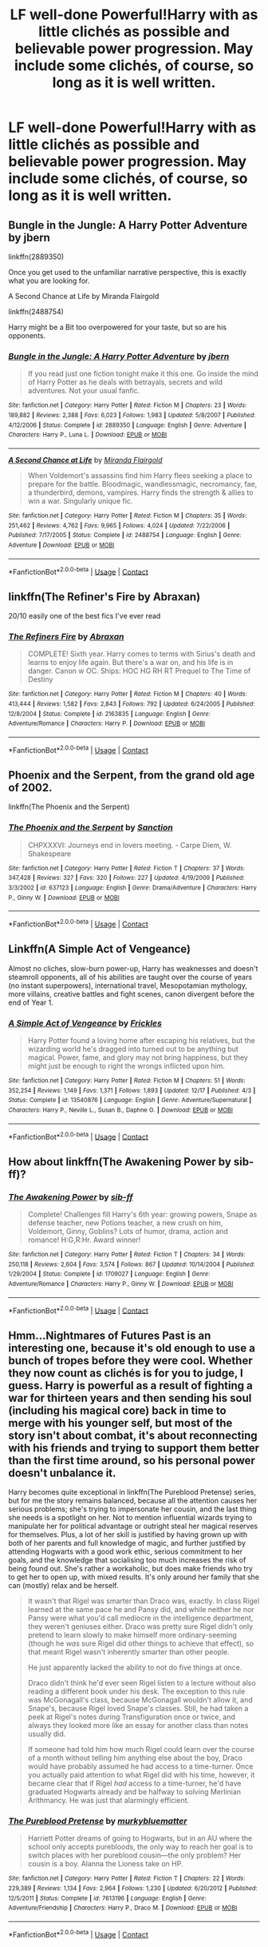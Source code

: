 #+TITLE: LF well-done Powerful!Harry with as little clichés as possible and believable power progression. May include some clichés, of course, so long as it is well written.

* LF well-done Powerful!Harry with as little clichés as possible and believable power progression. May include some clichés, of course, so long as it is well written.
:PROPERTIES:
:Author: maxart2001
:Score: 10
:DateUnix: 1608849859.0
:DateShort: 2020-Dec-25
:FlairText: Request
:END:

** Bungle in the Jungle: A Harry Potter Adventure by jbern

linkffn(2889350)

Once you get used to the unfamiliar narrative perspective, this is exactly what you are looking for.

A Second Chance at Life by Miranda Flairgold

linkffn(2488754)

Harry might be a Bit too overpowered for your taste, but so are his opponents.
:PROPERTIES:
:Author: Grim_goth
:Score: 4
:DateUnix: 1608886701.0
:DateShort: 2020-Dec-25
:END:

*** [[https://www.fanfiction.net/s/2889350/1/][*/Bungle in the Jungle: A Harry Potter Adventure/*]] by [[https://www.fanfiction.net/u/940359/jbern][/jbern/]]

#+begin_quote
  If you read just one fiction tonight make it this one. Go inside the mind of Harry Potter as he deals with betrayals, secrets and wild adventures. Not your usual fanfic.
#+end_quote

^{/Site/:} ^{fanfiction.net} ^{*|*} ^{/Category/:} ^{Harry} ^{Potter} ^{*|*} ^{/Rated/:} ^{Fiction} ^{M} ^{*|*} ^{/Chapters/:} ^{23} ^{*|*} ^{/Words/:} ^{189,882} ^{*|*} ^{/Reviews/:} ^{2,388} ^{*|*} ^{/Favs/:} ^{6,023} ^{*|*} ^{/Follows/:} ^{1,983} ^{*|*} ^{/Updated/:} ^{5/8/2007} ^{*|*} ^{/Published/:} ^{4/12/2006} ^{*|*} ^{/Status/:} ^{Complete} ^{*|*} ^{/id/:} ^{2889350} ^{*|*} ^{/Language/:} ^{English} ^{*|*} ^{/Genre/:} ^{Adventure} ^{*|*} ^{/Characters/:} ^{Harry} ^{P.,} ^{Luna} ^{L.} ^{*|*} ^{/Download/:} ^{[[http://www.ff2ebook.com/old/ffn-bot/index.php?id=2889350&source=ff&filetype=epub][EPUB]]} ^{or} ^{[[http://www.ff2ebook.com/old/ffn-bot/index.php?id=2889350&source=ff&filetype=mobi][MOBI]]}

--------------

[[https://www.fanfiction.net/s/2488754/1/][*/A Second Chance at Life/*]] by [[https://www.fanfiction.net/u/100447/Miranda-Flairgold][/Miranda Flairgold/]]

#+begin_quote
  When Voldemort's assassins find him Harry flees seeking a place to prepare for the battle. Bloodmagic, wandlessmagic, necromancy, fae, a thunderbird, demons, vampires. Harry finds the strength & allies to win a war. Singularly unique fic.
#+end_quote

^{/Site/:} ^{fanfiction.net} ^{*|*} ^{/Category/:} ^{Harry} ^{Potter} ^{*|*} ^{/Rated/:} ^{Fiction} ^{M} ^{*|*} ^{/Chapters/:} ^{35} ^{*|*} ^{/Words/:} ^{251,462} ^{*|*} ^{/Reviews/:} ^{4,762} ^{*|*} ^{/Favs/:} ^{9,965} ^{*|*} ^{/Follows/:} ^{4,024} ^{*|*} ^{/Updated/:} ^{7/22/2006} ^{*|*} ^{/Published/:} ^{7/17/2005} ^{*|*} ^{/Status/:} ^{Complete} ^{*|*} ^{/id/:} ^{2488754} ^{*|*} ^{/Language/:} ^{English} ^{*|*} ^{/Genre/:} ^{Adventure} ^{*|*} ^{/Download/:} ^{[[http://www.ff2ebook.com/old/ffn-bot/index.php?id=2488754&source=ff&filetype=epub][EPUB]]} ^{or} ^{[[http://www.ff2ebook.com/old/ffn-bot/index.php?id=2488754&source=ff&filetype=mobi][MOBI]]}

--------------

*FanfictionBot*^{2.0.0-beta} | [[https://github.com/FanfictionBot/reddit-ffn-bot/wiki/Usage][Usage]] | [[https://www.reddit.com/message/compose?to=tusing][Contact]]
:PROPERTIES:
:Author: FanfictionBot
:Score: 0
:DateUnix: 1608886718.0
:DateShort: 2020-Dec-25
:END:


** linkffn(The Refiner's Fire by Abraxan)

20/10 easily one of the best fics I've ever read
:PROPERTIES:
:Author: RoyalAct4
:Score: 3
:DateUnix: 1608858994.0
:DateShort: 2020-Dec-25
:END:

*** [[https://www.fanfiction.net/s/2163835/1/][*/The Refiners Fire/*]] by [[https://www.fanfiction.net/u/708137/Abraxan][/Abraxan/]]

#+begin_quote
  COMPLETE! Sixth year. Harry comes to terms with Sirius's death and learns to enjoy life again. But there's a war on, and his life is in danger. Canon w OC. Ships: HOC HG RH RT Prequel to The Time of Destiny
#+end_quote

^{/Site/:} ^{fanfiction.net} ^{*|*} ^{/Category/:} ^{Harry} ^{Potter} ^{*|*} ^{/Rated/:} ^{Fiction} ^{M} ^{*|*} ^{/Chapters/:} ^{40} ^{*|*} ^{/Words/:} ^{413,444} ^{*|*} ^{/Reviews/:} ^{1,582} ^{*|*} ^{/Favs/:} ^{2,843} ^{*|*} ^{/Follows/:} ^{792} ^{*|*} ^{/Updated/:} ^{6/24/2005} ^{*|*} ^{/Published/:} ^{12/8/2004} ^{*|*} ^{/Status/:} ^{Complete} ^{*|*} ^{/id/:} ^{2163835} ^{*|*} ^{/Language/:} ^{English} ^{*|*} ^{/Genre/:} ^{Adventure/Romance} ^{*|*} ^{/Characters/:} ^{Harry} ^{P.} ^{*|*} ^{/Download/:} ^{[[http://www.ff2ebook.com/old/ffn-bot/index.php?id=2163835&source=ff&filetype=epub][EPUB]]} ^{or} ^{[[http://www.ff2ebook.com/old/ffn-bot/index.php?id=2163835&source=ff&filetype=mobi][MOBI]]}

--------------

*FanfictionBot*^{2.0.0-beta} | [[https://github.com/FanfictionBot/reddit-ffn-bot/wiki/Usage][Usage]] | [[https://www.reddit.com/message/compose?to=tusing][Contact]]
:PROPERTIES:
:Author: FanfictionBot
:Score: 3
:DateUnix: 1608859021.0
:DateShort: 2020-Dec-25
:END:


** Phoenix and the Serpent, from the grand old age of 2002.

linkffn(The Phoenix and the Serpent)
:PROPERTIES:
:Author: francoisschubert
:Score: 1
:DateUnix: 1608925669.0
:DateShort: 2020-Dec-25
:END:

*** [[https://www.fanfiction.net/s/637123/1/][*/The Phoenix and the Serpent/*]] by [[https://www.fanfiction.net/u/107983/Sanction][/Sanction/]]

#+begin_quote
  CHPXXXVI: Journeys end in lovers meeting. - Carpe Diem, W. Shakespeare
#+end_quote

^{/Site/:} ^{fanfiction.net} ^{*|*} ^{/Category/:} ^{Harry} ^{Potter} ^{*|*} ^{/Rated/:} ^{Fiction} ^{T} ^{*|*} ^{/Chapters/:} ^{37} ^{*|*} ^{/Words/:} ^{347,428} ^{*|*} ^{/Reviews/:} ^{327} ^{*|*} ^{/Favs/:} ^{320} ^{*|*} ^{/Follows/:} ^{227} ^{*|*} ^{/Updated/:} ^{4/19/2009} ^{*|*} ^{/Published/:} ^{3/3/2002} ^{*|*} ^{/id/:} ^{637123} ^{*|*} ^{/Language/:} ^{English} ^{*|*} ^{/Genre/:} ^{Drama/Adventure} ^{*|*} ^{/Characters/:} ^{Harry} ^{P.,} ^{Ginny} ^{W.} ^{*|*} ^{/Download/:} ^{[[http://www.ff2ebook.com/old/ffn-bot/index.php?id=637123&source=ff&filetype=epub][EPUB]]} ^{or} ^{[[http://www.ff2ebook.com/old/ffn-bot/index.php?id=637123&source=ff&filetype=mobi][MOBI]]}

--------------

*FanfictionBot*^{2.0.0-beta} | [[https://github.com/FanfictionBot/reddit-ffn-bot/wiki/Usage][Usage]] | [[https://www.reddit.com/message/compose?to=tusing][Contact]]
:PROPERTIES:
:Author: FanfictionBot
:Score: 1
:DateUnix: 1608925693.0
:DateShort: 2020-Dec-25
:END:


** Linkffn(A Simple Act of Vengeance)

Almost no cliches, slow-burn power-up, Harry has weaknesses and doesn't steamroll opponents, all of his abilities are taught over the course of years (no instant superpowers), international travel, Mesopotamian mythology, more villains, creative battles and fight scenes, canon divergent before the end of Year 1.
:PROPERTIES:
:Score: 1
:DateUnix: 1609191869.0
:DateShort: 2020-Dec-29
:END:

*** [[https://www.fanfiction.net/s/13540876/1/][*/A Simple Act of Vengeance/*]] by [[https://www.fanfiction.net/u/13265614/Frickles][/Frickles/]]

#+begin_quote
  Harry Potter found a loving home after escaping his relatives, but the wizarding world he's dragged into turned out to be anything but magical. Power, fame, and glory may not bring happiness, but they might just be enough to right the wrongs inflicted upon him.
#+end_quote

^{/Site/:} ^{fanfiction.net} ^{*|*} ^{/Category/:} ^{Harry} ^{Potter} ^{*|*} ^{/Rated/:} ^{Fiction} ^{M} ^{*|*} ^{/Chapters/:} ^{51} ^{*|*} ^{/Words/:} ^{352,254} ^{*|*} ^{/Reviews/:} ^{1,149} ^{*|*} ^{/Favs/:} ^{1,371} ^{*|*} ^{/Follows/:} ^{1,893} ^{*|*} ^{/Updated/:} ^{12/17} ^{*|*} ^{/Published/:} ^{4/3} ^{*|*} ^{/Status/:} ^{Complete} ^{*|*} ^{/id/:} ^{13540876} ^{*|*} ^{/Language/:} ^{English} ^{*|*} ^{/Genre/:} ^{Adventure/Supernatural} ^{*|*} ^{/Characters/:} ^{Harry} ^{P.,} ^{Neville} ^{L.,} ^{Susan} ^{B.,} ^{Daphne} ^{G.} ^{*|*} ^{/Download/:} ^{[[http://www.ff2ebook.com/old/ffn-bot/index.php?id=13540876&source=ff&filetype=epub][EPUB]]} ^{or} ^{[[http://www.ff2ebook.com/old/ffn-bot/index.php?id=13540876&source=ff&filetype=mobi][MOBI]]}

--------------

*FanfictionBot*^{2.0.0-beta} | [[https://github.com/FanfictionBot/reddit-ffn-bot/wiki/Usage][Usage]] | [[https://www.reddit.com/message/compose?to=tusing][Contact]]
:PROPERTIES:
:Author: FanfictionBot
:Score: 1
:DateUnix: 1609191895.0
:DateShort: 2020-Dec-29
:END:


** How about linkffn(The Awakening Power by sib-ff)?
:PROPERTIES:
:Author: Omeganian
:Score: 0
:DateUnix: 1608874169.0
:DateShort: 2020-Dec-25
:END:

*** [[https://www.fanfiction.net/s/1709027/1/][*/The Awakening Power/*]] by [[https://www.fanfiction.net/u/530162/sib-ff][/sib-ff/]]

#+begin_quote
  Complete! Challenges fill Harry's 6th year: growing powers, Snape as defense teacher, new Potions teacher, a new crush on him, Voldemort, Ginny, Goblins? Lots of humor, drama, action and romance! H:G,R:Hr. Award winner!
#+end_quote

^{/Site/:} ^{fanfiction.net} ^{*|*} ^{/Category/:} ^{Harry} ^{Potter} ^{*|*} ^{/Rated/:} ^{Fiction} ^{T} ^{*|*} ^{/Chapters/:} ^{34} ^{*|*} ^{/Words/:} ^{250,118} ^{*|*} ^{/Reviews/:} ^{2,604} ^{*|*} ^{/Favs/:} ^{3,574} ^{*|*} ^{/Follows/:} ^{867} ^{*|*} ^{/Updated/:} ^{10/14/2004} ^{*|*} ^{/Published/:} ^{1/29/2004} ^{*|*} ^{/Status/:} ^{Complete} ^{*|*} ^{/id/:} ^{1709027} ^{*|*} ^{/Language/:} ^{English} ^{*|*} ^{/Genre/:} ^{Adventure/Romance} ^{*|*} ^{/Characters/:} ^{Harry} ^{P.,} ^{Ginny} ^{W.} ^{*|*} ^{/Download/:} ^{[[http://www.ff2ebook.com/old/ffn-bot/index.php?id=1709027&source=ff&filetype=epub][EPUB]]} ^{or} ^{[[http://www.ff2ebook.com/old/ffn-bot/index.php?id=1709027&source=ff&filetype=mobi][MOBI]]}

--------------

*FanfictionBot*^{2.0.0-beta} | [[https://github.com/FanfictionBot/reddit-ffn-bot/wiki/Usage][Usage]] | [[https://www.reddit.com/message/compose?to=tusing][Contact]]
:PROPERTIES:
:Author: FanfictionBot
:Score: 0
:DateUnix: 1608874194.0
:DateShort: 2020-Dec-25
:END:


** Hmm...Nightmares of Futures Past is an interesting one, because it's old enough to use a bunch of tropes before they were cool. Whether they now count as clichés is for you to judge, I guess. Harry is powerful as a result of fighting a war for thirteen years and then sending his soul (including his magical core) back in time to merge with his younger self, but most of the story isn't about combat, it's about reconnecting with his friends and trying to support them better than the first time around, so his personal power doesn't unbalance it.

Harry becomes quite exceptional in linkffn(The Pureblood Pretense) series, but for me the story remains balanced, because all the attention causes her serious problems; she's trying to impersonate her cousin, and the last thing she needs is a spotlight on her. Not to mention influential wizards trying to manipulate her for political advantage or outright steal her magical reserves for themselves. Plus, a lot of her skill is justified by having grown up with both of her parents and full knowledge of magic, and further justified by attending Hogwarts with a good work ethic, serious commitment to her goals, and the knowledge that socialising too much increases the risk of being found out. She's rather a workaholic, but does make friends who try to get her to open up, with mixed results. It's only around her family that she can (mostly) relax and be herself.

#+begin_quote
  It wasn't that Rigel was smarter than Draco was, exactly. In class Rigel learned at the same pace he and Pansy did, and while neither he nor Pansy were what you'd call mediocre in the intelligence department, they weren't geniuses either. Draco was pretty sure Rigel didn't only pretend to learn slowly to make himself more ordinary-seeming (though he /was/ sure Rigel did other things to achieve that effect), so that meant Rigel wasn't inherently smarter than other people.

  He just apparently lacked the ability to not do five things at once.

  Draco didn't think he'd ever seen Rigel listen to a lecture without also reading a different book under his desk. The exception to this rule was McGonagall's class, because McGonagall wouldn't allow it, and Snape's, because Rigel loved Snape's classes. Still, he had taken a peek at Rigel's notes during Transfiguration once or twice, and always they looked more like an essay for another class than notes usually did.

  If someone had told him how much Rigel could learn over the course of a month without telling him anything else about the boy, Draco would have probably assumed he had access to a time-turner. Once you actually paid attention to what Rigel did with his time, however, it became clear that if Rigel /had/ access to a time-turner, he'd have graduated Hogwarts already and be halfway to solving Merlinian Arithmancy. He was just that alarmingly efficient.
#+end_quote
:PROPERTIES:
:Author: thrawnca
:Score: 0
:DateUnix: 1609125866.0
:DateShort: 2020-Dec-28
:END:

*** [[https://www.fanfiction.net/s/7613196/1/][*/The Pureblood Pretense/*]] by [[https://www.fanfiction.net/u/3489773/murkybluematter][/murkybluematter/]]

#+begin_quote
  Harriett Potter dreams of going to Hogwarts, but in an AU where the school only accepts purebloods, the only way to reach her goal is to switch places with her pureblood cousin---the only problem? Her cousin is a boy. Alanna the Lioness take on HP.
#+end_quote

^{/Site/:} ^{fanfiction.net} ^{*|*} ^{/Category/:} ^{Harry} ^{Potter} ^{*|*} ^{/Rated/:} ^{Fiction} ^{T} ^{*|*} ^{/Chapters/:} ^{22} ^{*|*} ^{/Words/:} ^{229,389} ^{*|*} ^{/Reviews/:} ^{1,134} ^{*|*} ^{/Favs/:} ^{2,964} ^{*|*} ^{/Follows/:} ^{1,230} ^{*|*} ^{/Updated/:} ^{6/20/2012} ^{*|*} ^{/Published/:} ^{12/5/2011} ^{*|*} ^{/Status/:} ^{Complete} ^{*|*} ^{/id/:} ^{7613196} ^{*|*} ^{/Language/:} ^{English} ^{*|*} ^{/Genre/:} ^{Adventure/Friendship} ^{*|*} ^{/Characters/:} ^{Harry} ^{P.,} ^{Draco} ^{M.} ^{*|*} ^{/Download/:} ^{[[http://www.ff2ebook.com/old/ffn-bot/index.php?id=7613196&source=ff&filetype=epub][EPUB]]} ^{or} ^{[[http://www.ff2ebook.com/old/ffn-bot/index.php?id=7613196&source=ff&filetype=mobi][MOBI]]}

--------------

*FanfictionBot*^{2.0.0-beta} | [[https://github.com/FanfictionBot/reddit-ffn-bot/wiki/Usage][Usage]] | [[https://www.reddit.com/message/compose?to=tusing][Contact]]
:PROPERTIES:
:Author: FanfictionBot
:Score: 1
:DateUnix: 1609125883.0
:DateShort: 2020-Dec-28
:END:
